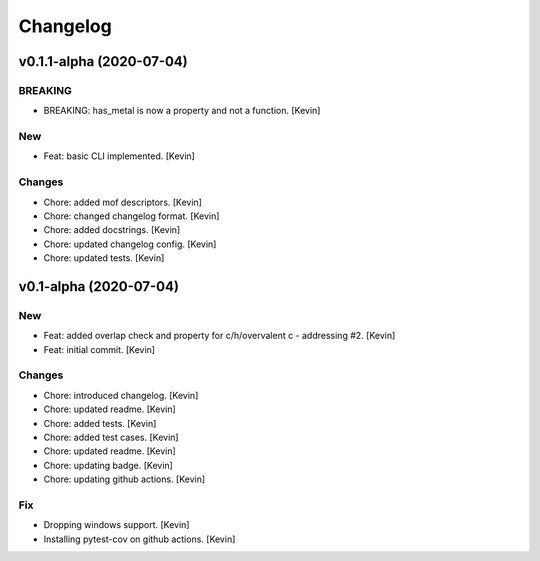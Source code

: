Changelog
=========


v0.1.1-alpha (2020-07-04)
-------------------------

BREAKING
~~~~~~~~
- BREAKING: has_metal is now a property and not a function. [Kevin]

New
~~~
- Feat: basic CLI implemented. [Kevin]

Changes
~~~~~~~
- Chore: added mof descriptors. [Kevin]
- Chore: changed changelog format. [Kevin]
- Chore: added docstrings. [Kevin]
- Chore: updated changelog config. [Kevin]
- Chore: updated tests. [Kevin]


v0.1-alpha (2020-07-04)
-----------------------

New
~~~
- Feat: added overlap check and property for c/h/overvalent c -
  addressing #2. [Kevin]
- Feat: initial commit. [Kevin]

Changes
~~~~~~~
- Chore: introduced changelog. [Kevin]
- Chore: updated readme. [Kevin]
- Chore: added tests. [Kevin]
- Chore: added test cases. [Kevin]
- Chore: updated readme. [Kevin]
- Chore: updating badge. [Kevin]
- Chore: updating github actions. [Kevin]

Fix
~~~
- Dropping windows support. [Kevin]
- Installing pytest-cov on github actions. [Kevin]
